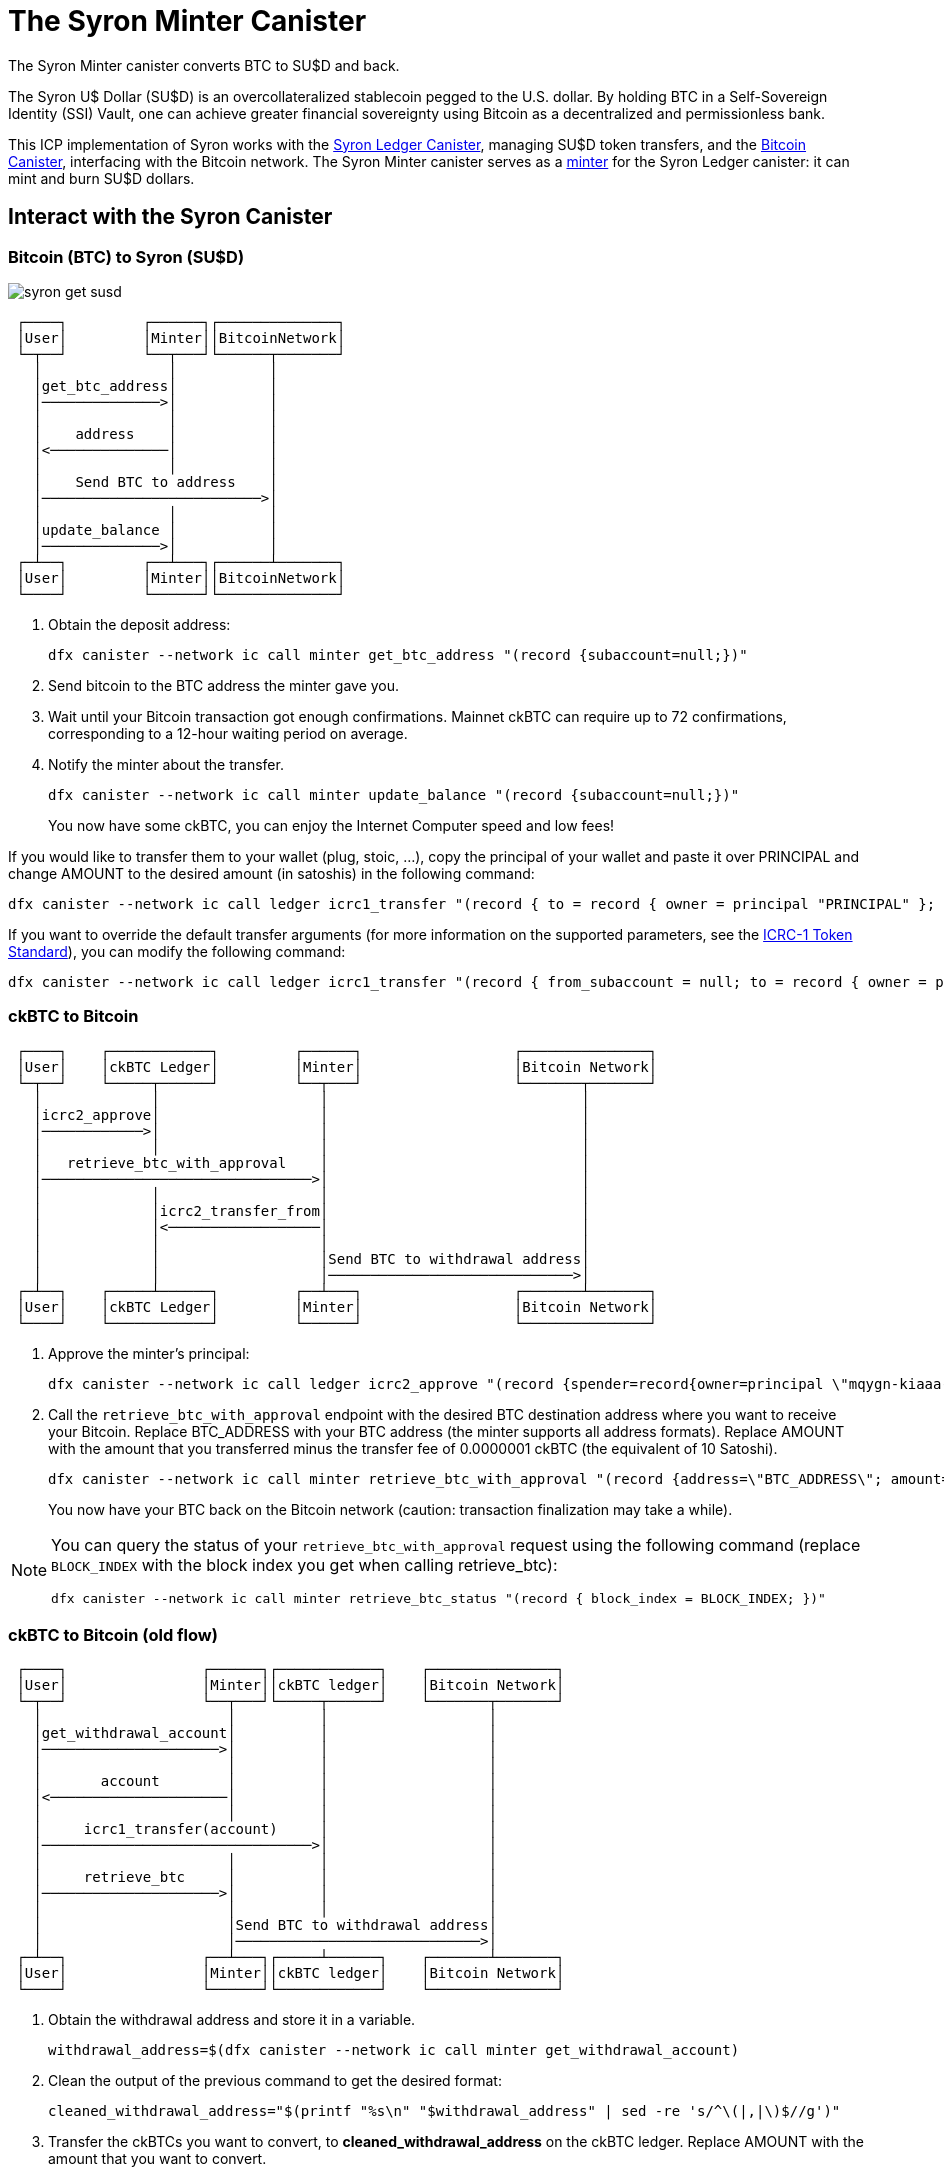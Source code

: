 = The Syron Minter Canister +


The Syron Minter canister converts BTC to SU$D and back.

The Syron U$ Dollar (SU$D) is an overcollateralized stablecoin pegged to the U.S. dollar. By holding BTC in a Self-Sovereign Identity (SSI) Vault, one can achieve greater financial sovereignty using Bitcoin as a decentralized and permissionless bank.

This ICP implementation of Syron works with the link:../../../rosetta-api/icrc1/README.md[Syron Ledger Canister], managing SU$D token transfers, and the link:../../canister/README.adoc[Bitcoin Canister], interfacing with the Bitcoin network. The Syron Minter canister serves as a https://github.com/dfinity/ICRC-1/blob/8c526e1dae38622eb0940643996e8187d2063513/standards/ICRC-1/README.md#minting-account-[minter] for the Syron Ledger canister: it can mint and burn SU$D dollars.

== Interact with the Syron Canister
=== Bitcoin (BTC) to Syron (SU$D)

image::public/images/syron_get_susd.png[]

```
 ┌────┐         ┌──────┐┌──────────────┐
 │User│         │Minter││BitcoinNetwork│
 └─┬──┘         └──┬───┘└──────┬───────┘
   │               │           │        
   │get_btc_address│           │        
   │──────────────>│           │        
   │               │           │        
   │    address    │           │        
   │<──────────────│           │        
   │               │           │        
   │    Send BTC to address    │        
   │──────────────────────────>│        
   │               │           │        
   │update_balance │           │        
   │──────────────>│           │        
 ┌─┴──┐         ┌──┴───┐┌──────┴───────┐
 │User│         │Minter││BitcoinNetwork│
 └────┘         └──────┘└──────────────┘
```

1. Obtain the deposit address:
+
----
dfx canister --network ic call minter get_btc_address "(record {subaccount=null;})"
----
+
2. Send bitcoin to the BTC address the minter gave you.
3. Wait until your Bitcoin transaction got enough confirmations.
   Mainnet ckBTC can require up to 72 confirmations, corresponding to a 12-hour waiting period on average.
4. Notify the minter about the transfer.
+
----
dfx canister --network ic call minter update_balance "(record {subaccount=null;})"
----
+

You now have some ckBTC, you can enjoy the Internet Computer speed and low fees!

If you would like to transfer them to your wallet (plug, stoic, ...), copy the principal of your wallet and paste it over PRINCIPAL and change AMOUNT to the desired amount (in satoshis) in the following command:
----
dfx canister --network ic call ledger icrc1_transfer "(record { to = record { owner = principal "PRINCIPAL" }; amount = AMOUNT; })"
----
If you want to override the default transfer arguments (for more information on the supported parameters, see the https://github.com/dfinity/ICRC-1/blob/main/standards/ICRC-1/README.md[ICRC-1 Token Standard]), you can modify the following command: 
----
dfx canister --network ic call ledger icrc1_transfer "(record { from_subaccount = null; to = record { owner = principal "PRINCIPAL"; subaccount = null; }; amount = AMOUNT; fee = null; memo = null; created_at_time = null;})"
----

=== ckBTC to Bitcoin
```
 ┌────┐    ┌────────────┐         ┌──────┐                  ┌───────────────┐
 │User│    │ckBTC Ledger│         │Minter│                  │Bitcoin Network│
 └─┬──┘    └─────┬──────┘         └──┬───┘                  └───────┬───────┘
   │             │                   │                              │        
   │icrc2_approve│                   │                              │        
   │────────────>│                   │                              │        
   │             │                   │                              │        
   │   retrieve_btc_with_approval    │                              │        
   │────────────────────────────────>│                              │        
   │             │                   │                              │        
   │             │icrc2_transfer_from│                              │        
   │             │<──────────────────│                              │        
   │             │                   │                              │        
   │             │                   │Send BTC to withdrawal address│        
   │             │                   │─────────────────────────────>│        
 ┌─┴──┐    ┌─────┴──────┐         ┌──┴───┐                  ┌───────┴───────┐
 │User│    │ckBTC Ledger│         │Minter│                  │Bitcoin Network│
 └────┘    └────────────┘         └──────┘                  └───────────────┘
```
1. Approve the minter's principal:
+
----
dfx canister --network ic call ledger icrc2_approve "(record {spender=record{owner=principal \"mqygn-kiaaa-aaaar-qaadq-cai\"}; amount=AMOUNT})"
----
+
2. Call the `retrieve_btc_with_approval` endpoint with the desired BTC destination address where you want to receive your Bitcoin.
   Replace BTC_ADDRESS with your BTC address (the minter supports all address formats).
   Replace AMOUNT with the amount that you transferred minus the transfer fee of 0.0000001 ckBTC (the equivalent of 10 Satoshi).
+
----
dfx canister --network ic call minter retrieve_btc_with_approval "(record {address=\"BTC_ADDRESS\"; amount=AMOUNT;})"
----
+
You now have your BTC back on the Bitcoin network (caution: transaction finalization may take a while).

[NOTE]
====
You can query the status of your `retrieve_btc_with_approval` request using the following command (replace `BLOCK_INDEX` with the block index you get when calling retrieve_btc): 
----
dfx canister --network ic call minter retrieve_btc_status "(record { block_index = BLOCK_INDEX; })"
----
====

=== ckBTC to Bitcoin (old flow)
```
 ┌────┐                ┌──────┐┌────────────┐    ┌───────────────┐
 │User│                │Minter││ckBTC ledger│    │Bitcoin Network│
 └─┬──┘                └──┬───┘└─────┬──────┘    └───────┬───────┘
   │                      │          │                   │        
   │get_withdrawal_account│          │                   │        
   │─────────────────────>│          │                   │        
   │                      │          │                   │        
   │       account        │          │                   │        
   │<─────────────────────│          │                   │        
   │                      │          │                   │        
   │     icrc1_transfer(account)     │                   │        
   │────────────────────────────────>│                   │        
   │                      │          │                   │        
   │     retrieve_btc     │          │                   │        
   │─────────────────────>│          │                   │        
   │                      │          │                   │        
   │                      │Send BTC to withdrawal address│        
   │                      │─────────────────────────────>│        
 ┌─┴──┐                ┌──┴───┐┌─────┴──────┐    ┌───────┴───────┐
 │User│                │Minter││ckBTC ledger│    │Bitcoin Network│
 └────┘                └──────┘└────────────┘    └───────────────┘
```

1. Obtain the withdrawal address and store it in a variable.
+
----
withdrawal_address=$(dfx canister --network ic call minter get_withdrawal_account)
----
+
2. Clean the output of the previous command to get the desired format:
+
----
cleaned_withdrawal_address="$(printf "%s\n" "$withdrawal_address" | sed -re 's/^\(|,|\)$//g')"
----
+
3. Transfer the ckBTCs you want to convert, to *cleaned_withdrawal_address* on the ckBTC ledger.
   Replace AMOUNT with the amount that you want to convert.
+
----
dfx canister --network ic call ledger icrc1_transfer "(record {from=null; to=$cleaned_withdrawal_address; amount=AMOUNT; fee=null; memo=null; created_at_time=null;})"
----
+
4. Call the `retrieve_btc` endpoint with the desired BTC destination address where you want to receive your Bitcoin.
   Replace BTC_ADDRESS with your BTC address (the minter supports all address formats).
   Replace AMOUNT with the amount that you transferred minus the transfer fee of 0.0000001 ckBTC (the equivalent of 10 Satoshi).
+
----
dfx canister --network ic call minter retrieve_btc "(record {address=\"BTC_ADDRESS\"; amount=AMOUNT})"
----

You now have your BTC back on the Bitcoin network (caution: transaction finalization may take a while). 
